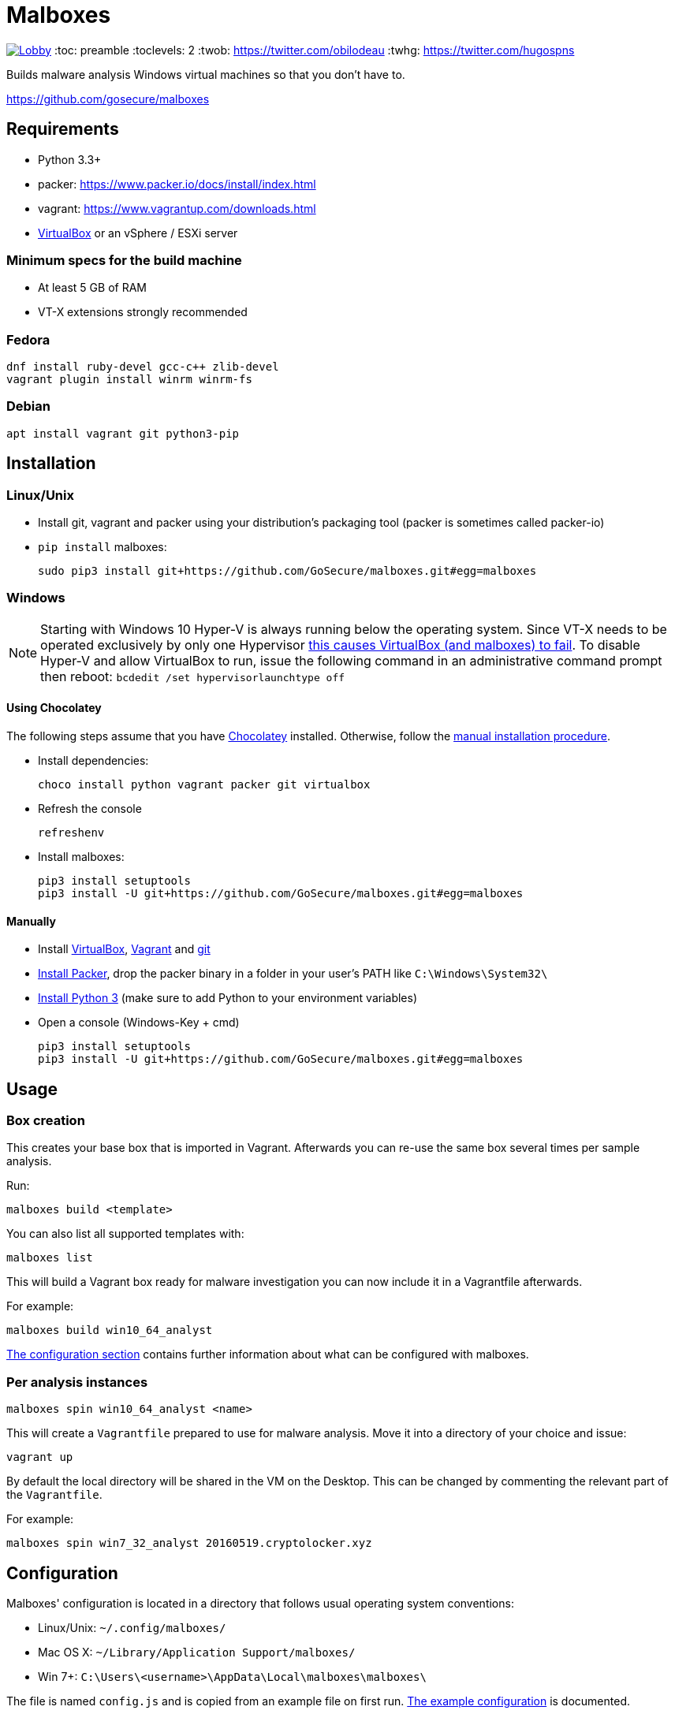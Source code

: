 = Malboxes

image:https://badges.gitter.im/malboxes_/Lobby.svg[link="https://gitter.im/malboxes_/Lobby?utm_source=badge&utm_medium=badge&utm_campaign=pr-badge&utm_content=badge"]
:toc: preamble
:toclevels: 2
:twob: https://twitter.com/obilodeau
:twhg: https://twitter.com/hugospns
// github stuff
ifdef::env-github[:status:]

// Travis Build Status
ifdef::status[]
.*Project health*
image:https://img.shields.io/travis/GoSecure/malboxes/master.svg[Build
Status (Travis CI), link=https://travis-ci.org/GoSecure/malboxes]
image:https://badges.gitter.im/malboxes_/Lobby.svg[link="https://gitter.im/malboxes_/Lobby?utm_source=badge&utm_medium=badge&utm_campaign=pr-badge&utm_content=badge"]
endif::[]

Builds malware analysis Windows virtual machines so that you don't have to.

https://github.com/gosecure/malboxes


== Requirements

* Python 3.3+
* packer: https://www.packer.io/docs/install/index.html
* vagrant: https://www.vagrantup.com/downloads.html
* https://www.virtualbox.org/wiki/Downloads[VirtualBox] or an vSphere / ESXi server

=== Minimum specs for the build machine

* At least 5 GB of RAM
* VT-X extensions strongly recommended

=== Fedora

    dnf install ruby-devel gcc-c++ zlib-devel
    vagrant plugin install winrm winrm-fs

=== Debian

    apt install vagrant git python3-pip


== Installation

=== Linux/Unix

* Install git, vagrant and packer using your distribution's packaging tool
  (packer is sometimes called packer-io)
* `pip install` malboxes:
+
    sudo pip3 install git+https://github.com/GoSecure/malboxes.git#egg=malboxes


=== Windows

NOTE: Starting with Windows 10 Hyper-V is always running below the operating
system. Since VT-X needs to be operated exclusively by only one Hypervisor
https://github.com/GoSecure/malboxes/issues/39[this causes VirtualBox (and
malboxes) to fail]. To disable Hyper-V and allow
VirtualBox to run, issue the following command in an administrative command
prompt then reboot: `bcdedit /set hypervisorlaunchtype off`

==== Using Chocolatey

The following steps assume that you have https://chocolatey.org/[Chocolatey]
installed. Otherwise, follow the <<Manually,manual installation procedure>>.

* Install dependencies:
+
    choco install python vagrant packer git virtualbox
+
* Refresh the console
+
    refreshenv
+
* Install malboxes:
+
    pip3 install setuptools
    pip3 install -U git+https://github.com/GoSecure/malboxes.git#egg=malboxes

==== Manually

* Install https://www.virtualbox.org/wiki/Downloads[VirtualBox],
  https://www.vagrantup.com/downloads.html[Vagrant] and
  https://git-scm.com/downloads[git]
* https://www.packer.io/downloads.html[Install Packer], drop the packer binary
  in a folder in your user's PATH like `C:\Windows\System32\`
* https://www.python.org/downloads/[Install Python 3] (make sure to add
  Python to your environment variables)
* Open a console (Windows-Key + cmd)
+
    pip3 install setuptools
    pip3 install -U git+https://github.com/GoSecure/malboxes.git#egg=malboxes


== Usage

=== Box creation

This creates your base box that is imported in Vagrant. Afterwards you can
re-use the same box several times per sample analysis.

Run:

    malboxes build <template>

You can also list all supported templates with:

    malboxes list

This will build a Vagrant box ready for malware investigation you can now
include it in a Vagrantfile afterwards.

For example:

    malboxes build win10_64_analyst

<<_configuration,The configuration section>> contains further information about
what can be configured with malboxes.


=== Per analysis instances

    malboxes spin win10_64_analyst <name>

This will create a `Vagrantfile` prepared to use for malware analysis. Move it
into a directory of your choice and issue:

    vagrant up

By default the local directory will be shared in the VM on the Desktop. This
can be changed by commenting the relevant part of the `Vagrantfile`.

For example:

    malboxes spin win7_32_analyst 20160519.cryptolocker.xyz


== Configuration

Malboxes' configuration is located in a directory that follows usual operating
system conventions:

* Linux/Unix: `~/.config/malboxes/`
* Mac OS X: `~/Library/Application Support/malboxes/`
* Win 7+: `C:\Users\<username>\AppData\Local\malboxes\malboxes\`

The file is named `config.js` and is copied from an example file on first run.
link:malboxes/config-example.js[The example configuration] is documented.

=== ESXi / vSphere support

Malboxes uses virtualbox as a back-end by default but since version 0.3.0
support for ESXi / vSphere has been added. Notes about the
link:docs/esx-setup.adoc[steps required for ESXi / vSphere support are
available]. Since everyone's setup is a little bit different do not hesitate
to open an issue if you encounter a problem or improve our documentation via a
pull request.

=== Profiles

We are exploring with the concept of _profiles_ which are stored separately
than the configuration and can be used to create files, alter the registry or
install additional packages. See
link:malboxes/profile-example.js[profile-example.js] for an example
configuration. This new capacity is experimental and subject to change as we
experiment with it.


== More information

=== Videos

Introduction video

image::https://img.youtube.com/vi/oq6N3WLAoe8/0.jpg[link="https://www.youtube.com/watch?v=oq6N3WLAoe8"]

=== Blog posts

* Introductory blog post:
  http://gosecure.net/2017/02/16/introducing-malboxes-a-tool-to-build-malware-analysis-virtual-machines/

=== Presentations

malboxes was presented at
https://www.nsec.io/2016/01/applying-devops-principles-for-better-malware-analysis/[NorthSec
2016] in a talk titled _Applying DevOps Principles for Better Malware Analysis_
given by link:{twob}[Olivier Bilodeau] and link:{twhg}[Hugo Genesse]

* http://gosecure.github.io/presentations/2016-05-19_northsec/malboxes.html[Slides]
  (HTML, best)
* http://gosecure.github.io/presentations/2016-05-19_northsec/OlivierBilodeau_HugoGenesse-Malboxes.pdf[Slides]
  (PDF, degraded)
* https://www.youtube.com/watch?v=rfmUcYGGrls&list=PLuUtcRxSUZUpg-z0MkDrFrwMiiFMVr1yI[Video]


== License

Code is licensed under the GPLv3+, see `LICENSE` for details. Documentation
and presentation material is licensed under the Creative Commons
Attribution-ShareAlike 4.0, see `docs/LICENSE` for details.


== Credits

After I had the idea for an improved malware analyst workflow based on what
I've been using for development on Linux servers (Vagrant) I quickly Googled
if someone was already doing something in that regard.

I found the https://github.com/m-dwyer/packer-malware[packer-malware] repo on
github by Mark Andrew Dwyer. Malboxes was boostrapped thanks to his work which
helped me especially around the areas of `Autounattend.xml` files.
